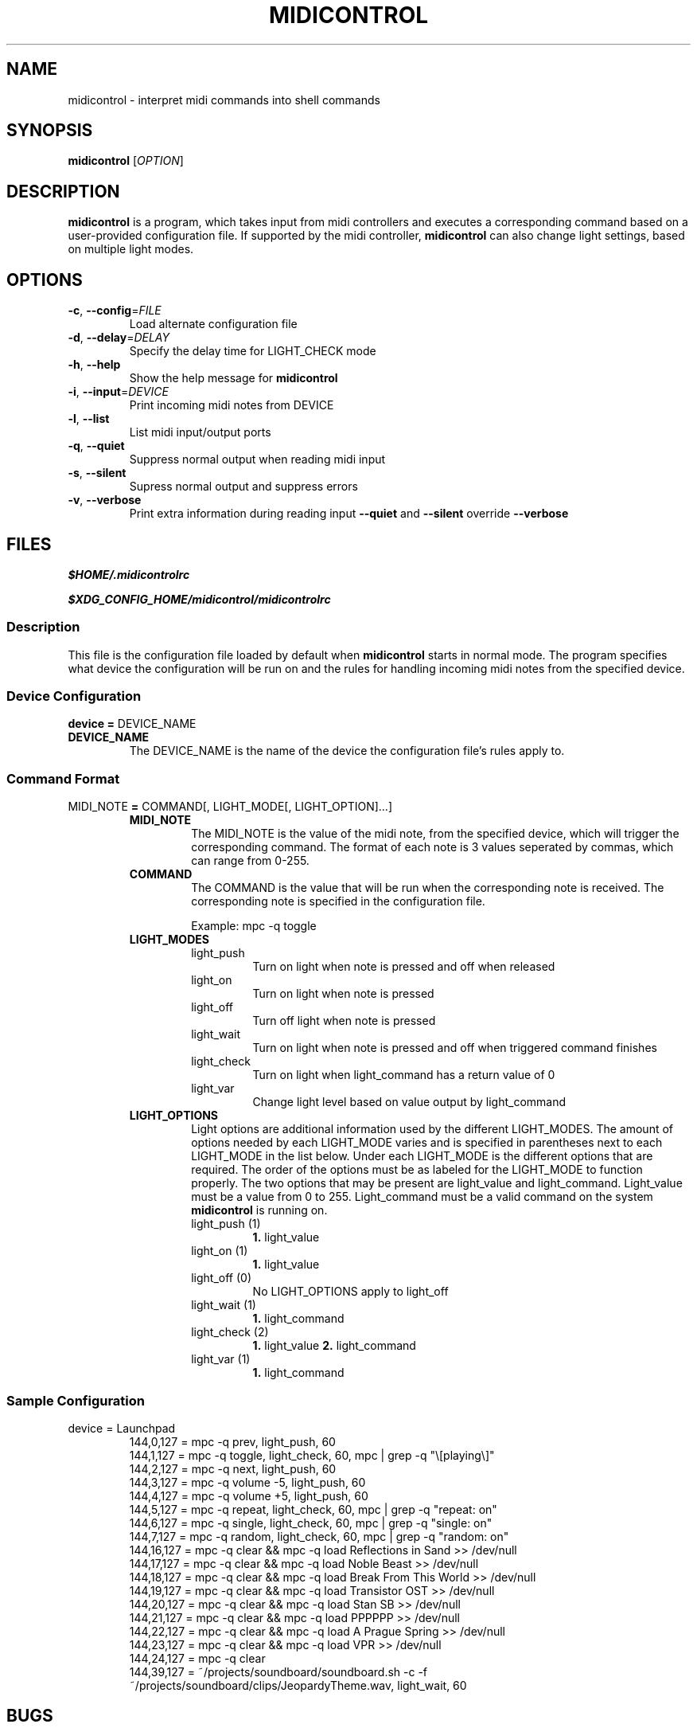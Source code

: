.\" Manpage for midicontrol
.\"
.\" Copyright(c) 2017 Zachary Matthews.
.\"
.\" This program is free software: you can redistribute it and/or modify
.\" it under the terms of the GNU General Public License as published by
.\" the Free Software Foundation, either version 3 of the License, or
.\" (at your option) any later version.
.\"
.\" This program is distributed in the hope that it will be useful,
.\" but WITHOUT ANY WARRANTY; without even the implied warranty of
.\" MERCHANTABILITY or FITNESS FOR A PARTICULAR PURPOSE.  See the
.\" GNU General Public License for more details.
.\"
.\" You should have received a copy of the GNU General Public License
.\" along with this program.  If not, see <https://www.gnu.org/licenses/>.

.TH MIDICONTROL 1 "03 December 2017" "0.1" "midicontrol man page"
.SH NAME
midicontrol \- interpret midi commands into shell commands
.SH SYNOPSIS
.BR midicontrol " [\fIOPTION\fP]"
.SH DESCRIPTION
.B midicontrol
is a program, which takes input from midi controllers and executes a corresponding command based on a user-provided configuration file. If supported by the midi controller,
.B midicontrol
can also change light settings, based on multiple light modes.
.SH OPTIONS
.TP
.BR \-c ", " \-\-config "=\fIFILE\fP"
Load alternate configuration file
.TP
.BR \-d ", " \-\-delay "=\fIDELAY\fP"
Specify the delay time for LIGHT_CHECK mode
.TP
.BR \-h ", " \-\-help
Show the help message for
.B midicontrol
.TP
.BR \-i ", " \-\-input "=\fIDEVICE\fP"
Print incoming midi notes from DEVICE
.TP
.BR \-l ", " \-\-list
List midi input/output ports
.TP
.BR \-q ", " \-\-quiet
Suppress normal output when reading midi input
.TP
.BR \-s ", " \-\-silent
Supress normal output and suppress errors
.TP
.BR \-v ", " \-\-verbose
Print extra information during reading input
.B \-\-quiet
and
.B \-\-silent
override
.B \-\-verbose
.SH FILES
.I $HOME/.midicontrolrc
.PP
.I $XDG_CONFIG_HOME/midicontrol/midicontrolrc
.SS Description
This file is the configuration file loaded by default when
.B midicontrol
starts in normal mode. The program specifies what device the configuration will be run on and the rules for handling incoming midi notes from the specified device.
.SS Device Configuration
\fBdevice =\fP DEVICE_NAME
.TP
.B DEVICE_NAME
The DEVICE_NAME is the name of the device the configuration file's rules apply to.
.SS Command Format
MIDI_NOTE \fB=\fP COMMAND[, LIGHT_MODE[, LIGHT_OPTION]...]
.RS
.TP
.B MIDI_NOTE
The MIDI_NOTE is the value of the midi note, from the specified device, which will trigger the corresponding command. The format of each note is 3 values seperated by commas, which can range from 0-255.
.TP
.B COMMAND
The COMMAND is the value that will be run when the corresponding note is received. The corresponding note is specified in the configuration file.

Example: mpc -q toggle
.TP
.B LIGHT_MODES
.RS
.TP
light_push
Turn on light when note is pressed and off when released
.TP
light_on
Turn on light when note is pressed
.TP
light_off
Turn off light when note is pressed
.TP
light_wait
Turn on light when note is pressed and off when triggered command finishes
.TP
light_check
Turn on light when light_command has a return value of 0
.TP
light_var
Change light level based on value output by light_command
.RE
.TP
.B LIGHT_OPTIONS
.RS
Light options are additional information used by the different LIGHT_MODES. The amount of options needed by each LIGHT_MODE varies and is specified in parentheses next to each LIGHT_MODE in the list below. Under each LIGHT_MODE is the different options that are required. The order of the options must be as labeled for the LIGHT_MODE to function properly. The two options that may be present are light_value and light_command. Light_value must be a value from 0 to 255. Light_command must be a valid command on the system \fBmidicontrol\fP is running on.
.TP
light_push (1)
\fB1.\fP light_value
.TP
light_on (1)
\fB1.\fP light_value
.TP
light_off (0)
No LIGHT_OPTIONS apply to light_off
.TP
light_wait (1)
\fB1.\fP light_command
.TP
light_check (2)
\fB1.\fP light_value
\fB2.\fP light_command
.TP
light_var (1)
\fB1.\fP light_command
.RE
.RE
.SS Sample Configuration
.TP
device = Launchpad
.RS
144,0,127 = mpc -q prev, light_push, 60
.br
144,1,127 = mpc -q toggle, light_check, 60, mpc | grep -q "\\[playing\\]"
.br
144,2,127 = mpc -q next, light_push, 60
.br
144,3,127 = mpc -q volume -5, light_push, 60
.br
144,4,127 = mpc -q volume +5, light_push, 60
.br
144,5,127 = mpc -q repeat, light_check, 60, mpc | grep -q "repeat: on"
.br
144,6,127 = mpc -q single, light_check, 60, mpc | grep -q "single: on"
.br
144,7,127 = mpc -q random, light_check, 60, mpc | grep -q "random: on"
.br
144,16,127 = mpc -q clear && mpc -q load Reflections\ in\ Sand >> /dev/null
.br
144,17,127 = mpc -q clear && mpc -q load Noble\ Beast >> /dev/null
.br
144,18,127 = mpc -q clear && mpc -q load Break\ From\ This\ World >> /dev/null
.br
144,19,127 = mpc -q clear && mpc -q load Transistor\ OST >> /dev/null
.br
144,20,127 = mpc -q clear && mpc -q load Stan\ SB >> /dev/null
.br
144,21,127 = mpc -q clear && mpc -q load PPPPPP >> /dev/null
.br
144,22,127 = mpc -q clear && mpc -q load A\ Prague\ Spring >> /dev/null
.br
144,23,127 = mpc -q clear && mpc -q load VPR >> /dev/null
.br
144,24,127 = mpc -q clear
.br
144,39,127 = ~/projects/soundboard/soundboard.sh -c -f ~/projects/soundboard/clips/JeopardyTheme.wav, light_wait, 60
.RE
.SH BUGS
No known bugs.
.SH AUTHOR
Zachary Matthews (zacharymatt5@gmail.com)
